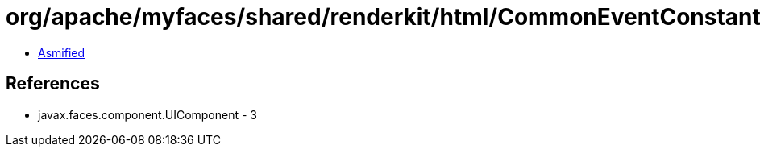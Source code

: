 = org/apache/myfaces/shared/renderkit/html/CommonEventConstants.class

 - link:CommonEventConstants-asmified.java[Asmified]

== References

 - javax.faces.component.UIComponent - 3
